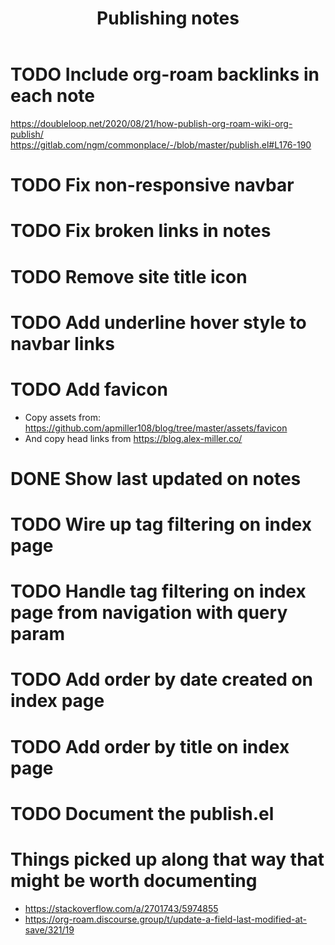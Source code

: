 #+title: Publishing notes

* TODO Include org-roam backlinks in each note
  https://doubleloop.net/2020/08/21/how-publish-org-roam-wiki-org-publish/
  https://gitlab.com/ngm/commonplace/-/blob/master/publish.el#L176-190
* TODO Fix non-responsive navbar
* TODO Fix broken links in notes  
* TODO Remove site title icon
* TODO Add underline hover style to navbar links  
* TODO Add favicon
  - Copy assets from: https://github.com/apmiller108/blog/tree/master/assets/favicon
  - And copy head links from https://blog.alex-miller.co/
* DONE Show last updated on notes
  CLOSED: [2021-05-03 Mon 13:05]
* TODO Wire up tag filtering on index page
  :PROPERTIES:
  :CATEGORY: JS
  :END:
* TODO Handle tag filtering on index page from navigation with query param
* TODO Add order by date created on index page
* TODO Add order by title on index page
* TODO Document the publish.el


* Things picked up along that way that might be worth documenting
  - https://stackoverflow.com/a/2701743/5974855
  - https://org-roam.discourse.group/t/update-a-field-last-modified-at-save/321/19
